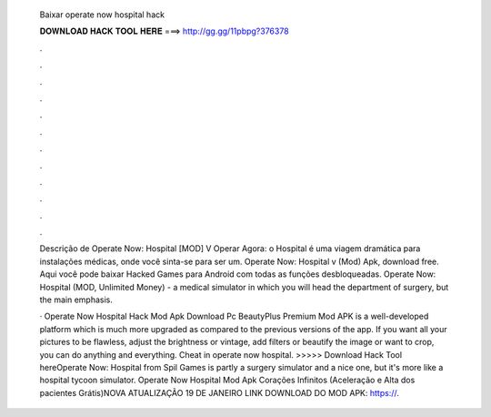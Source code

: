   Baixar operate now hospital hack
  
  
  
  𝐃𝐎𝐖𝐍𝐋𝐎𝐀𝐃 𝐇𝐀𝐂𝐊 𝐓𝐎𝐎𝐋 𝐇𝐄𝐑𝐄 ===> http://gg.gg/11pbpg?376378
  
  
  
  .
  
  
  
  .
  
  
  
  .
  
  
  
  .
  
  
  
  .
  
  
  
  .
  
  
  
  .
  
  
  
  .
  
  
  
  .
  
  
  
  .
  
  
  
  .
  
  
  
  .
  
  Descrição de Operate Now: Hospital [MOD] V Operar Agora: o Hospital é uma viagem dramática para instalações médicas, onde você sinta-se para ser um. Operate Now: Hospital v (Mod) Apk, download free. Aqui você pode baixar Hacked Games para Android com todas as funções desbloqueadas. Operate Now: Hospital (MOD, Unlimited Money) - a medical simulator in which you will head the department of surgery, but the main emphasis.
  
  · Operate Now Hospital Hack Mod Apk Download Pc BeautyPlus Premium Mod APK is a well-developed platform which is much more upgraded as compared to the previous versions of the app. If you want all your pictures to be flawless, adjust the brightness or vintage, add filters or beautify the image or want to crop, you can do anything and everything. Cheat in operate now hospital. >>>>> Download Hack Tool hereOperate Now: Hospital from Spil Games is partly a surgery simulator and a nice one, but it's more like a hospital tycoon simulator. Operate Now Hospital Mod Apk Corações Infinitos (Aceleração e Alta dos pacientes Grátis)NOVA ATUALIZAÇÃO 19 DE JANEIRO LINK DOWNLOAD DO MOD APK: https://.
